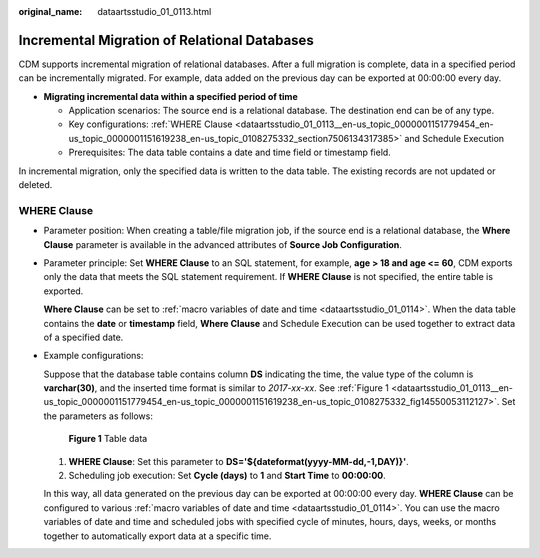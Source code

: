 :original_name: dataartsstudio_01_0113.html

.. _dataartsstudio_01_0113:

Incremental Migration of Relational Databases
=============================================

CDM supports incremental migration of relational databases. After a full migration is complete, data in a specified period can be incrementally migrated. For example, data added on the previous day can be exported at 00:00:00 every day.

-  **Migrating incremental data within a specified period of time**

   -  Application scenarios: The source end is a relational database. The destination end can be of any type.
   -  Key configurations: :ref:`WHERE Clause <dataartsstudio_01_0113__en-us_topic_0000001151779454_en-us_topic_0000001151619238_en-us_topic_0108275332_section7506134317385>` and Schedule Execution
   -  Prerequisites: The data table contains a date and time field or timestamp field.

In incremental migration, only the specified data is written to the data table. The existing records are not updated or deleted.

.. _dataartsstudio_01_0113__en-us_topic_0000001151779454_en-us_topic_0000001151619238_en-us_topic_0108275332_section7506134317385:

WHERE Clause
------------

-  Parameter position: When creating a table/file migration job, if the source end is a relational database, the **Where Clause** parameter is available in the advanced attributes of **Source Job Configuration**.

-  Parameter principle: Set **WHERE Clause** to an SQL statement, for example, **age > 18 and age <= 60**, CDM exports only the data that meets the SQL statement requirement. If **WHERE Clause** is not specified, the entire table is exported.

   **Where Clause** can be set to :ref:`macro variables of date and time <dataartsstudio_01_0114>`. When the data table contains the **date** or **timestamp** field, **Where Clause** and Schedule Execution can be used together to extract data of a specified date.

-  Example configurations:

   Suppose that the database table contains column **DS** indicating the time, the value type of the column is **varchar(30)**, and the inserted time format is similar to *2017-xx-xx*. See :ref:`Figure 1 <dataartsstudio_01_0113__en-us_topic_0000001151779454_en-us_topic_0000001151619238_en-us_topic_0108275332_fig14550053112127>`. Set the parameters as follows:

   .. _dataartsstudio_01_0113__en-us_topic_0000001151779454_en-us_topic_0000001151619238_en-us_topic_0108275332_fig14550053112127:

   .. figure:: /_static/images/en-us_image_0000001373408037.png
      :alt: **Figure 1** Table data

      **Figure 1** Table data

   #. **WHERE Clause**: Set this parameter to **DS='${dateformat(yyyy-MM-dd,-1,DAY)}'**.
   #. Scheduling job execution: Set **Cycle (days)** to **1** and **Start Time** to **00:00:00**.

   In this way, all data generated on the previous day can be exported at 00:00:00 every day. **WHERE Clause** can be configured to various :ref:`macro variables of date and time <dataartsstudio_01_0114>`. You can use the macro variables of date and time and scheduled jobs with specified cycle of minutes, hours, days, weeks, or months together to automatically export data at a specific time.
